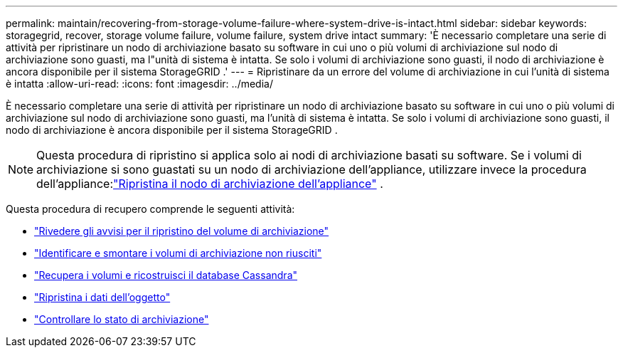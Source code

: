 ---
permalink: maintain/recovering-from-storage-volume-failure-where-system-drive-is-intact.html 
sidebar: sidebar 
keywords: storagegrid, recover, storage volume failure, volume failure, system drive intact 
summary: 'È necessario completare una serie di attività per ripristinare un nodo di archiviazione basato su software in cui uno o più volumi di archiviazione sul nodo di archiviazione sono guasti, ma l"unità di sistema è intatta.  Se solo i volumi di archiviazione sono guasti, il nodo di archiviazione è ancora disponibile per il sistema StorageGRID .' 
---
= Ripristinare da un errore del volume di archiviazione in cui l'unità di sistema è intatta
:allow-uri-read: 
:icons: font
:imagesdir: ../media/


[role="lead"]
È necessario completare una serie di attività per ripristinare un nodo di archiviazione basato su software in cui uno o più volumi di archiviazione sul nodo di archiviazione sono guasti, ma l'unità di sistema è intatta.  Se solo i volumi di archiviazione sono guasti, il nodo di archiviazione è ancora disponibile per il sistema StorageGRID .


NOTE: Questa procedura di ripristino si applica solo ai nodi di archiviazione basati su software.  Se i volumi di archiviazione si sono guastati su un nodo di archiviazione dell'appliance, utilizzare invece la procedura dell'appliance:link:recovering-storagegrid-appliance-storage-node.html["Ripristina il nodo di archiviazione dell'appliance"] .

Questa procedura di recupero comprende le seguenti attività:

* link:reviewing-warnings-about-storage-volume-recovery.html["Rivedere gli avvisi per il ripristino del volume di archiviazione"]
* link:identifying-and-unmounting-failed-storage-volumes.html["Identificare e smontare i volumi di archiviazione non riusciti"]
* link:recovering-failed-storage-volumes-and-rebuilding-cassandra-database.html["Recupera i volumi e ricostruisci il database Cassandra"]
* link:restoring-object-data-to-storage-volume-where-system-drive-is-intact.html["Ripristina i dati dell'oggetto"]
* link:checking-storage-state-after-recovering-storage-volumes.html["Controllare lo stato di archiviazione"]

